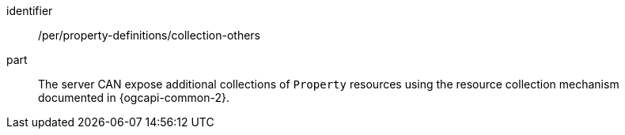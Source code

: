[permission,model=ogc]
====
[%metadata]
identifier:: /per/property-definitions/collection-others

part:: The server CAN expose additional collections of `Property` resources using the resource collection mechanism documented in {ogcapi-common-2}.
====
